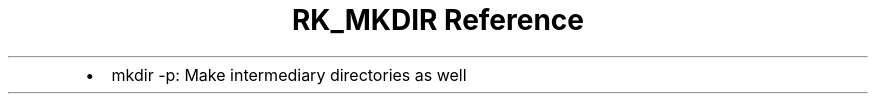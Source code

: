 .\" Automatically generated by Pandoc 3.6
.\"
.TH "RK_MKDIR Reference" "" "" ""
.IP \[bu] 2
\f[CR]mkdir \-p\f[R]: Make intermediary directories as well
